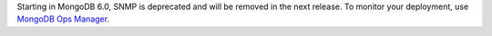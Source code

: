 Starting in MongoDB 6.0, SNMP is deprecated and will be removed in the
next release. To monitor your deployment, use `MongoDB Ops Manager
<https://www.mongodb.com/docs/ops-manager/current/>`_. 
